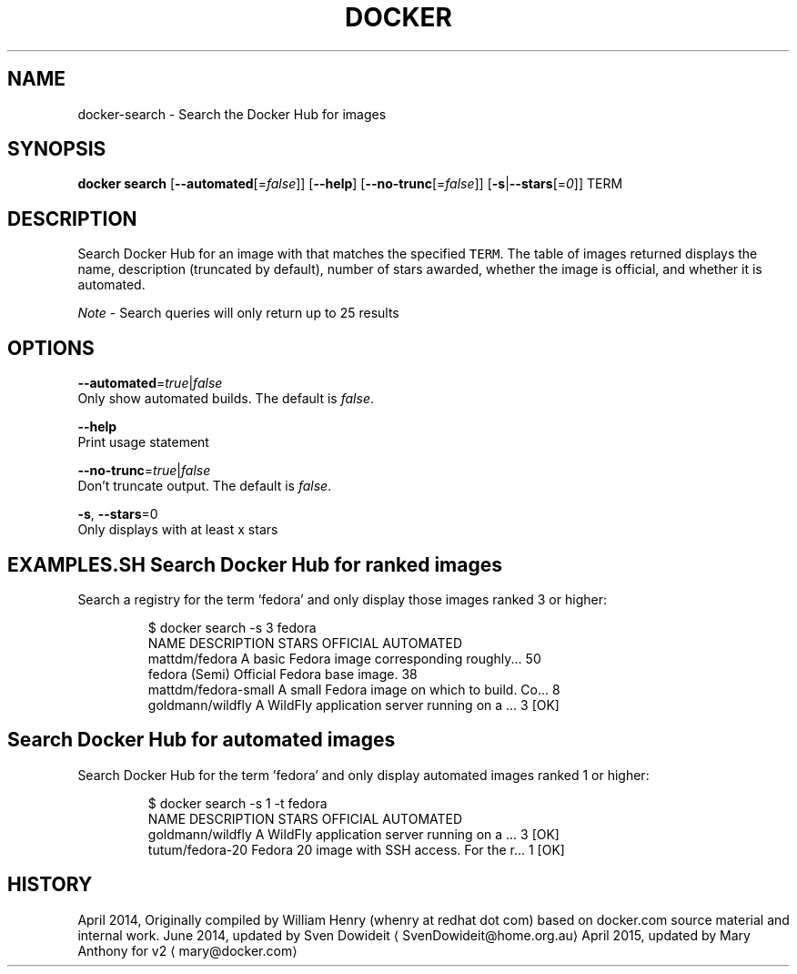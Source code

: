 .TH "DOCKER" "1" " Docker User Manuals" "Docker Community" "JUNE 2014"  ""

.SH NAME
.PP
docker\-search \- Search the Docker Hub for images

.SH SYNOPSIS
.PP
\fBdocker search\fP
[\fB\-\-automated\fP[=\fIfalse\fP]]
[\fB\-\-help\fP]
[\fB\-\-no\-trunc\fP[=\fIfalse\fP]]
[\fB\-s\fP|\fB\-\-stars\fP[=\fI0\fP]]
TERM

.SH DESCRIPTION
.PP
Search Docker Hub for an image with that matches the specified \fB\fCTERM\fR. The table
of images returned displays the name, description (truncated by default), number
of stars awarded, whether the image is official, and whether it is automated.

.PP
\fINote\fP \- Search queries will only return up to 25 results

.SH OPTIONS
.PP
\fB\-\-automated\fP=\fItrue\fP|\fIfalse\fP
   Only show automated builds. The default is \fIfalse\fP.

.PP
\fB\-\-help\fP
  Print usage statement

.PP
\fB\-\-no\-trunc\fP=\fItrue\fP|\fIfalse\fP
   Don't truncate output. The default is \fIfalse\fP.

.PP
\fB\-s\fP, \fB\-\-stars\fP=0
   Only displays with at least x stars

.SH EXAMPLES.SH Search Docker Hub for ranked images
.PP
Search a registry for the term 'fedora' and only display those images
ranked 3 or higher:

.PP
.RS

.nf
$ docker search \-s 3 fedora
NAME                  DESCRIPTION                                    STARS OFFICIAL  AUTOMATED
mattdm/fedora         A basic Fedora image corresponding roughly...  50
fedora                (Semi) Official Fedora base image.             38
mattdm/fedora\-small   A small Fedora image on which to build. Co...  8
goldmann/wildfly      A WildFly application server running on a ...  3               [OK]

.fi
.RE
.SH Search Docker Hub for automated images
.PP
Search Docker Hub for the term 'fedora' and only display automated images
ranked 1 or higher:

.PP
.RS

.nf
$ docker search \-s 1 \-t fedora
NAME               DESCRIPTION                                     STARS OFFICIAL  AUTOMATED
goldmann/wildfly   A WildFly application server running on a ...   3               [OK]
tutum/fedora\-20    Fedora 20 image with SSH access. For the r...   1               [OK]

.fi
.RE

.SH HISTORY
.PP
April 2014, Originally compiled by William Henry (whenry at redhat dot com)
based on docker.com source material and internal work.
June 2014, updated by Sven Dowideit 
\[la]SvenDowideit@home.org.au\[ra]
April 2015, updated by Mary Anthony for v2 
\[la]mary@docker.com\[ra]
